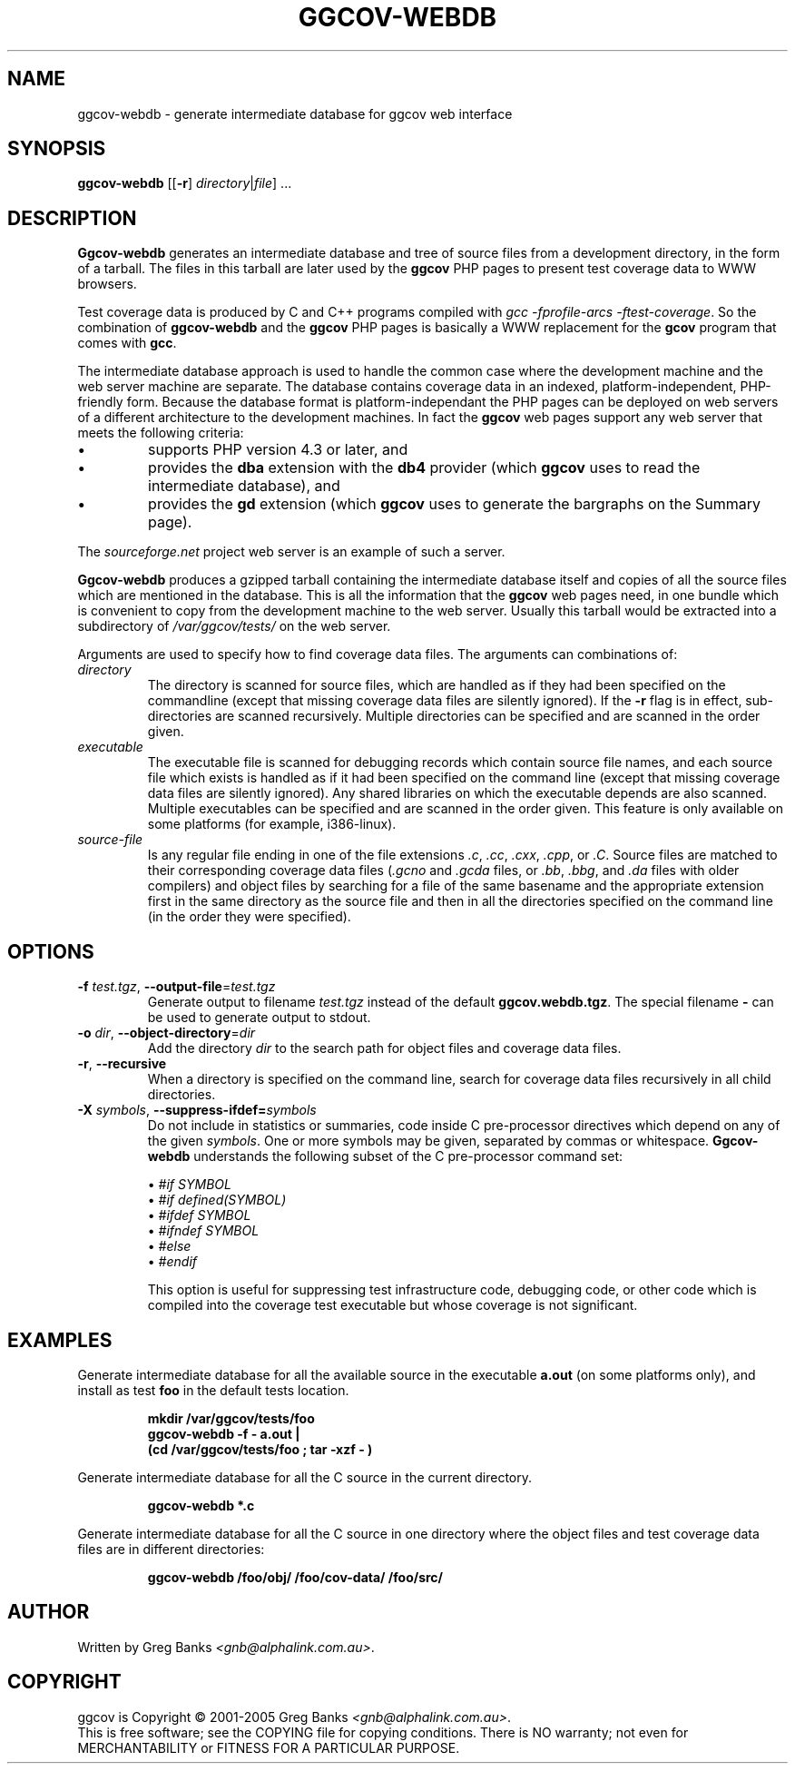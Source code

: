 .\"
.\" ggcov - A GTK frontend for exploring gcov coverage data
.\" Copyright (c) 2005 Greg Banks <gnb@alphalink.com.au>
.\" 
.\" This program is free software; you can redistribute it and/or modify
.\" it under the terms of the GNU General Public License as published by
.\" the Free Software Foundation; either version 2 of the License, or
.\" (at your option) any later version.
.\" 
.\" This program is distributed in the hope that it will be useful,
.\" but WITHOUT ANY WARRANTY; without even the implied warranty of
.\" MERCHANTABILITY or FITNESS FOR A PARTICULAR PURPOSE.  See the
.\" GNU General Public License for more details.
.\" 
.\" You should have received a copy of the GNU General Public License
.\" along with this program; if not, write to the Free Software
.\" Foundation, Inc., 59 Temple Place, Suite 330, Boston, MA  02111-1307  USA
.\" 
.\" $Id: ggcov-webdb.1,v 1.2 2005-06-19 06:42:11 gnb Exp $
.\"
.TH GGCOV-WEBDB "1" "May 2005" "GGCOV" "Greg Banks"
.SH NAME
ggcov\-webdb \- generate intermediate database for ggcov web interface
.SH SYNOPSIS
\fBggcov\-webdb\fP [[\fB\-r\fP] \fIdirectory\fP|\fIfile\fP] ...
.SH DESCRIPTION
.PP
\fBGgcov\-webdb\fP generates an intermediate database and tree of
source files from a development directory, in the form of a tarball.
The files in this tarball are later used by the \fBggcov\fP PHP pages
to present test coverage data to WWW browsers.
.PP
Test coverage data is produced by C and C++ programs compiled
with \fIgcc \-fprofile-arcs \-ftest-coverage\fP.  So the combination
of \fBggcov\-webdb\fP and the \fBggcov\fP PHP pages is basically a WWW
replacement for the \fBgcov\fP program that comes with \fBgcc\fP.
.PP
The intermediate database approach is used to handle the common
case where the development machine and the web server machine are
separate.  The database contains coverage data in an indexed,
platform\-independent, PHP\-friendly form.  Because the database
format is platform\-independant the PHP pages can be deployed on
web servers of a different architecture to the development machines.
In fact the \fBggcov\fP web pages support any web server that meets
the following criteria:
.TP
\(bu
supports PHP version 4.3 or later, and
.TP
\(bu
provides the \fBdba\fP extension with the \fBdb4\fP provider (which
\fBggcov\fP uses to read the intermediate database), and
.TP
\(bu
provides the \fBgd\fP extension (which \fBggcov\fP uses to generate
the bargraphs on the Summary page).
.PP
The \fIsourceforge.net\fP project web server is an example of
such a server.
.PP
\fBGgcov-webdb\fP produces a gzipped tarball containing the
intermediate database itself and copies of all the source files
which are mentioned in the database.  This is all the information
that the \fBggcov\fP web pages need, in one bundle which is
convenient to copy from the development machine to the web server.
Usually this tarball would be extracted into a subdirectory
of \fI/var/ggcov/tests/\fP on the web server.
.PP
Arguments are used to specify how to find coverage data files.
The arguments can combinations of:
.IP \fIdirectory\fP
The directory is scanned for source files, which are handled as if they
had been specified on the commandline (except that missing coverage
data files are silently ignored).  If the \fB\-r\fP flag is in effect,
sub\-directories are scanned recursively.  Multiple directories can
be specified and are scanned in the order given.
.IP \fIexecutable\fP
The executable file is scanned for debugging records which contain
source file names, and each source file which exists is handled as if
it had been specified on the command line (except that missing coverage
data files are silently ignored).  Any shared libraries on which the
executable depends are also scanned.  Multiple executables can
be specified and are scanned in the order given.  This feature is
only available on some platforms (for example, i386\-linux).
.IP \fIsource-file\fP
Is any regular file ending in one of the file extensions \fI.c\fP,
\fI.cc\fP, \fI.cxx\fP, \fI.cpp\fP, or \fI.C\fP.  Source files are
matched to their corresponding coverage data files (\fI.gcno\fP and
\fI.gcda\fP files, or \fI.bb\fP, \fI.bbg\fP, and \fI.da\fP files with
older compilers) and object files by searching for a file of the same
basename and the appropriate extension first in the same directory
as the source file and then in all the directories specified on the
command line (in the order they were specified).
.SH OPTIONS
.TP
\fB\-f\fP \fItest.tgz\fP, \fB\-\-output\-file\fP=\fItest.tgz\fP
Generate output to filename \fItest.tgz\fP instead of the
default \fBggcov.webdb.tgz\fP.  The special filename \fB-\fP can
be used to generate output to stdout.
.TP
\fB\-o\fP \fIdir\fP, \fB\-\-object\-directory\fP=\fIdir\fP
Add the directory \fIdir\fP to the search path for object
files and coverage data files.
.TP
\fB\-r\fP, \fB\-\-recursive\fP
When a directory is specified on the command line, search for
coverage data files recursively in all child directories.
.TP
\fB\-X\fP \fIsymbols\fP, \fB\-\-suppress\-ifdef=\fP\fIsymbols\fP
Do not include in statistics or summaries, code inside C pre-processor
directives which depend on any of the given \fIsymbols\fP.  One or
more symbols may be given, separated by commas or whitespace.  \fBGgcov\-webdb\fP
understands the following subset of the C pre-processor command set:
.IP
\(bu \fI#if SYMBOL\fP
.br
\(bu \fI#if defined(SYMBOL)\fP
.br
\(bu \fI#ifdef SYMBOL\fP
.br
\(bu \fI#ifndef SYMBOL\fP
.br
\(bu \fI#else\fP
.br
\(bu \fI#endif\fP
.br
.IP
This option is useful for suppressing test infrastructure code, debugging
code, or other code which is compiled into the coverage test executable
but whose coverage is not significant.
.SH EXAMPLES
.PP
Generate intermediate database for all the available source
in the executable \fBa.out\fP (on some platforms only), and
install as test \fBfoo\fP in the default tests location.
.IP
.B mkdir /var/ggcov/tests/foo
.br
.B ggcov\-webdb -f - a.out |
.br
.B "    " (cd /var/ggcov/tests/foo ; tar \-xzf \- )
.br
.PP
Generate intermediate database for all the C source in the current directory.
.IP
.B ggcov\-webdb *.c
.PP
Generate intermediate database for all the C source in one directory where the
object files and test coverage data files are in different directories:
.IP
.B ggcov\-webdb /foo/obj/ /foo/cov\-data/ /foo/src/
.SH AUTHOR
Written by Greg Banks
.IR <gnb@alphalink.com.au> .
.SH COPYRIGHT
ggcov is Copyright \(co 2001\-2005 Greg Banks \fI<gnb@alphalink.com.au>\fP.
.br
This is free software; see the COPYING file for copying conditions.  There
is NO warranty; not even for MERCHANTABILITY or FITNESS FOR A PARTICULAR
PURPOSE.
